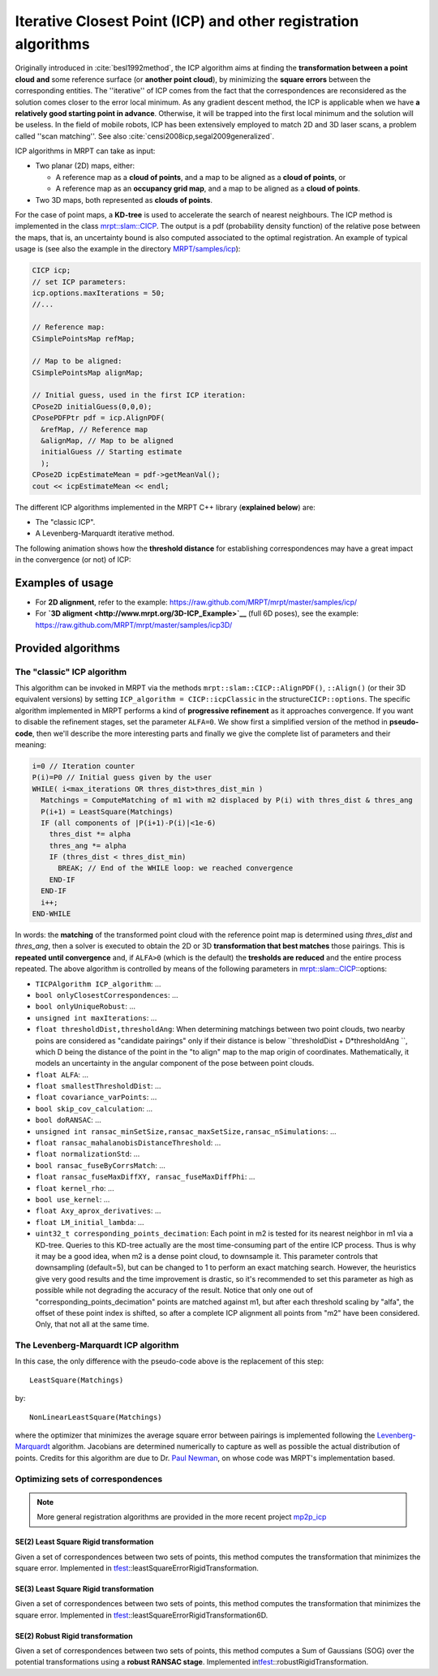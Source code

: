 .. _tutorial-icp-alignment:

===================================================================
Iterative Closest Point (ICP) and other registration algorithms
===================================================================

Originally introduced in :cite:`besl1992method`, the ICP algorithm aims at
finding the **transformation between a point
cloud** **and** some reference surface (or **another point cloud**), by
minimizing the **square errors** between the corresponding entities. The
''iterative'' of ICP comes from the fact that the correspondences are
reconsidered as the solution comes closer to the error local minimum. As
any gradient descent method, the ICP is applicable when we have **a
relatively good starting point in advance**. Otherwise, it will be
trapped into the first local minimum and the solution will be useless.
In the field of mobile robots, ICP has been extensively employed to
match 2D and 3D laser scans, a problem called ''scan matching''.
See also :cite:`censi2008icp,segal2009generalized`.

ICP algorithms in MRPT can take as input:

-  Two planar (2D) maps, either:

   -  A reference map as a **cloud of points**, and a map to be aligned
      as a **cloud of points**, or
   -  A reference map as an **occupancy grid map**, and a map to be
      aligned as a **cloud of points**.

-  Two 3D maps, both represented as **clouds of points**.

For the case of point maps, a **KD-tree** is used to accelerate the
search of nearest neighbours. The ICP method is implemented in the class
`mrpt::slam::CICP <class_mrpt_slam_CICP.html>`__.
The output is a pdf (probability density function) of the relative pose
between the maps, that is, an uncertainty bound is also computed
associated to the optimal registration. An example of typical usage is
(see also the example in the directory
`MRPT/samples/icp <https://github.com/MRPT/mrpt/tree/master/samples/slam_icp_simple_example>`__):

.. code-block:: cpp

    CICP icp;
    // set ICP parameters:
    icp.options.maxIterations = 50;
    //...

    // Reference map:
    CSimplePointsMap refMap;

    // Map to be aligned:
    CSimplePointsMap alignMap;

    // Initial guess, used in the first ICP iteration:
    CPose2D initialGuess(0,0,0);
    CPosePDFPtr pdf = icp.AlignPDF(
      &refMap, // Reference map
      &alignMap, // Map to be aligned
      initialGuess // Starting estimate
      );
    CPose2D icpEstimateMean = pdf->getMeanVal();
    cout << icpEstimateMean << endl;

The different ICP algorithms implemented in the MRPT C++ library
(**explained below**) are:

-  The "classic ICP".
-  A Levenberg-Marquardt iterative method.

The following animation shows how the **threshold distance** for
establishing correspondences may have a great impact in the convergence
(or not) of ICP:

.. raw:: html

    <div style="position: relative; padding-bottom: 56.25%; height: 0; overflow: hidden; max-width: 100%; height: auto;">
        <iframe src="https://www.youtube.com/embed/B_OAlxjDhEM" frameborder="0" allowfullscreen style="position: absolute; top: 0; left: 0; width: 100%; height: 100%;"></iframe>
    </div>

Examples of usage
------------------------------

-  For **2D alignment**, refer to the example:
   `https://raw.github.com/MRPT/mrpt/master/samples/icp/ <https://github.com/MRPT/mrpt/tree/master/samples/slam_icp_simple_example>`__
-  For **`3D aligment <http://www.mrpt.org/3D-ICP_Example>`__** (full 6D
   poses), see the example:
   `https://raw.github.com/MRPT/mrpt/master/samples/icp3D/ <https://github.com/MRPT/mrpt/tree/master/samples/slam_icp_simple_example>`__

Provided algorithms
-------------------------------


The "classic" ICP algorithm
########################################

This algorithm can be invoked in MRPT via the methods
``mrpt::slam::CICP::AlignPDF()``, ``::Align()`` (or their 3D equivalent
versions) by setting ``ICP_algorithm = CICP::icpClassic`` in the
structure\ ``CICP::options``. The specific algorithm implemented in MRPT
performs a kind of **progressive refinement** as it approaches
convergence. If you want to disable the refinement stages, set the
parameter ``ALFA=0``. We show first a simplified version of the method
in **pseudo-code**, then we'll describe the more interesting parts and
finally we give the complete list of parameters and their meaning:

.. code-block:: cpp

    i=0 // Iteration counter
    P(i)=P0 // Initial guess given by the user
    WHILE( i<max_iterations OR thres_dist>thres_dist_min )
      Matchings = ComputeMatching of m1 with m2 displaced by P(i) with thres_dist & thres_ang
      P(i+1) = LeastSquare(Matchings)
      IF (all components of |P(i+1)-P(i)|<1e-6)
        thres_dist *= alpha
        thres_ang *= alpha
        IF (thres_dist < thres_dist_min)
          BREAK; // End of the WHILE loop: we reached convergence
        END-IF
      END-IF
      i++;
    END-WHILE

In words: the **matching** of the transformed point cloud with the
reference point map is determined using *thres\_dist* and *thres\_ang*,
then a solver is executed to obtain the 2D or 3D **transformation that
best matches** those pairings. This is **repeated** **until
convergence** and, if ``ALFA>0`` (which is the default) the **tresholds
are reduced** and the entire process repeated. The above algorithm is
controlled by means of the following parameters in
`mrpt::slam::CICP <class_mrpt_slam_CICP.html>`__::options:

-  ``TICPAlgorithm ICP_algorithm``: ...
-  ``bool onlyClosestCorrespondences``: ...
-  ``bool onlyUniqueRobust``: ...
-  ``unsigned int maxIterations``: ...
-  ``float thresholdDist,thresholdAng``: When determining matchings
   between two point clouds, two nearby poins are considered as
   "candidate pairings" only if their distance is below
   ``thresholdDist + D*thresholdAng ``, which D being the distance of
   the point in the "to align" map to the map origin of coordinates.
   Mathematically, it models an uncertainty in the angular component of
   the pose between point clouds.
-  ``float ALFA``: ...
-  ``float smallestThresholdDist``: ...
-  ``float covariance_varPoints``: ...
-  ``bool skip_cov_calculation``: ...
-  ``bool doRANSAC``: ...
-  ``unsigned int ransac_minSetSize,ransac_maxSetSize,ransac_nSimulations``:
   ...
-  ``float ransac_mahalanobisDistanceThreshold``: ...
-  ``float normalizationStd``: ...
-  ``bool ransac_fuseByCorrsMatch``: ...
-  ``float ransac_fuseMaxDiffXY, ransac_fuseMaxDiffPhi``: ...
-  ``float kernel_rho``: ...
-  ``bool use_kernel``: ...
-  ``float Axy_aprox_derivatives``: ...
-  ``float LM_initial_lambda``: ...
-  ``uint32_t corresponding_points_decimation``: Each point in m2 is
   tested for its nearest neighbor in m1 via a KD-tree. Queries to this
   KD-tree actually are the most time-consuming part of the entire ICP
   process. Thus is why it may be a good idea, when m2 is a dense point
   cloud, to downsample it. This parameter controls that downsampling
   (default=5), but can be changed to 1 to perform an exact matching
   search. However, the heuristics give very good results and the time
   improvement is drastic, so it's recommended to set this parameter as
   high as possible while not degrading the accuracy of the result.
   Notice that only one out of "corresponding\_points\_decimation"
   points are matched against m1, but after each threshold scaling by
   "alfa", the offset of these point index is shifted, so after a
   complete ICP alignment all points from "m2" have been considered.
   Only, that not all at the same time.

The Levenberg-Marquardt ICP algorithm
########################################

In this case, the only difference with the pseudo-code above is the
replacement of this step:

::

    LeastSquare(Matchings)

by:

::

    NonLinearLeastSquare(Matchings)

where the optimizer that minimizes the average square error between
pairings is implemented following the
`Levenberg-Marquardt <page_tutorial_math_levenberg_marquardt.html>`_
algorithm. Jacobians are determined numerically to capture as well as
possible the actual distribution of points. Credits for this algorithm
are due to Dr. `Paul Newman <https://business-asset.com/eng/wiki-blog/varia/paul-newman-1001.html>`_, on
whose code was MRPT's implementation based.

Optimizing sets of correspondences
########################################

.. note::
   More general registration algorithms are provided in the more recent project `mp2p_icp <https://github.com/MOLAorg/mp2p_icp>`_

SE(2) Least Square Rigid transformation
~~~~~~~~~~~~~~~~~~~~~~~~~~~~~~~~~~~~~~~~~~~

Given a set of correspondences between two sets of points, this method
computes the transformation that minimizes the square error. Implemented
in
`tfest <group__mrpt__tfest__grp.html>`_::leastSquareErrorRigidTransformation.


SE(3) Least Square Rigid transformation
~~~~~~~~~~~~~~~~~~~~~~~~~~~~~~~~~~~~~~~~~~~

Given a set of correspondences between two sets of points, this method
computes the transformation that minimizes the square error. Implemented
in
`tfest <group__mrpt__tfest__grp.html>`_::leastSquareErrorRigidTransformation6D.


SE(2) Robust Rigid transformation
~~~~~~~~~~~~~~~~~~~~~~~~~~~~~~~~~~~~~~~~~~~

Given a set of correspondences between two sets of points, this method
computes a Sum of Gaussians (SOG) over the potential transformations
using a **robust RANSAC stage**. Implemented
in\ `tfest <group__mrpt__tfest__grp.html>`_::robustRigidTransformation.

